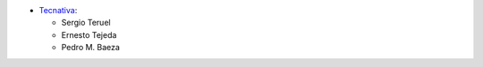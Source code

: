 * `Tecnativa <https://www.tecnativa.com>`_:

  * Sergio Teruel
  * Ernesto Tejeda
  * Pedro M. Baeza
